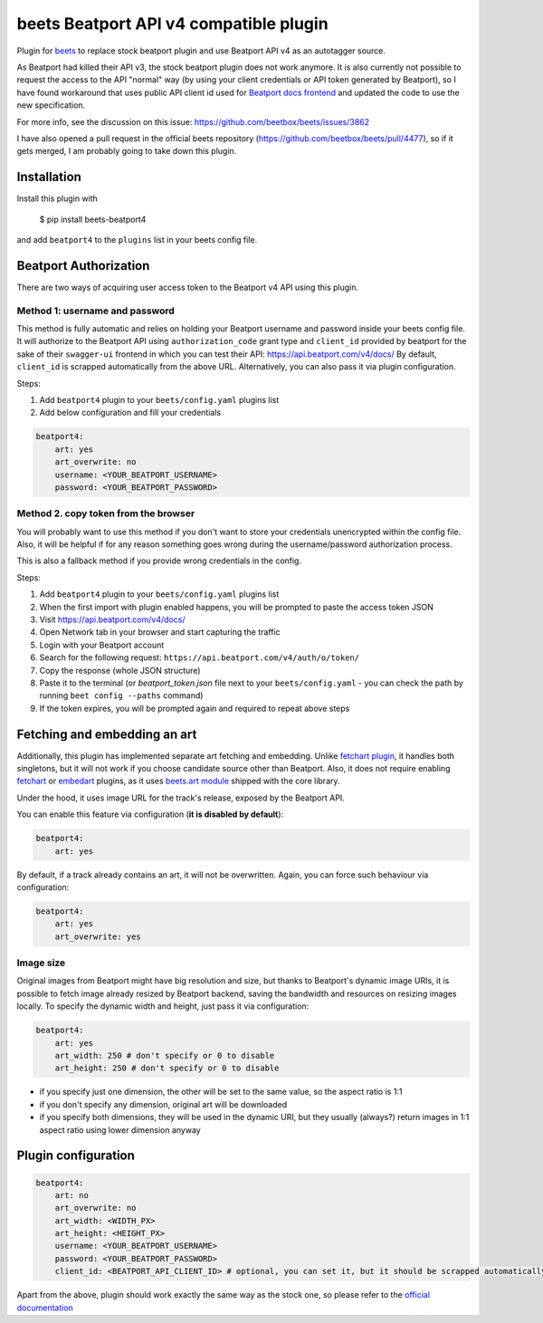 **beets Beatport API v4 compatible plugin**
==================================================

.. image:: http://img.shields.io/pypi/v/beets-beatport4.svg
    :target: https://pypi.python.org/pypi/beets-beatport4

Plugin for `beets <https://github.com/beetbox/beets>`_ to replace stock beatport plugin and use Beatport API v4 as an
autotagger source.

As Beatport had killed their API v3, the stock beatport plugin does not work anymore. It is also currently not possible to request the access to the API "normal" way (by using your client credentials or API token generated by Beatport), so I have found workaround that uses public API client id used for `Beatport docs frontend <https://api.beatport.com/v4/docs/>`_ and updated the code to use the new specification.

For more info, see the discussion on this issue: https://github.com/beetbox/beets/issues/3862

I have also opened a pull request in the official beets repository (https://github.com/beetbox/beets/pull/4477), so if it gets merged, I am probably going to take down this plugin.

Installation
------------

Install this plugin with

..

   $ pip install beets-beatport4

and add ``beatport4`` to the ``plugins`` list in your beets config file.

Beatport Authorization
----------------------
There are two ways of acquiring user access token to the Beatport v4 API using
this plugin.

Method 1: username and password
^^^^^^^^^^^^^^^^^^^^^^^^^^^^^^^
This method is fully automatic and relies on holding your Beatport username
and password inside your beets config file.
It will authorize to the Beatport API using ``authorization_code`` grant type
and ``client_id`` provided by beatport for the sake of their ``swagger-ui``
frontend in which you can test their API: https://api.beatport.com/v4/docs/
By default, ``client_id`` is scrapped automatically from the above URL.
Alternatively, you can also pass it via plugin configuration.

Steps:

1. Add ``beatport4`` plugin to your ``beets/config.yaml`` plugins list
2. Add below configuration and fill your credentials

.. code-block:: yaml

    beatport4:
        art: yes
        art_overwrite: no
        username: <YOUR_BEATPORT_USERNAME>
        password: <YOUR_BEATPORT_PASSWORD>


Method 2. copy token from the browser
^^^^^^^^^^^^^^^^^^^^^^^^^^^^^^^^^^^^^
You will probably want to use this method if you don't want to store your
credentials unencrypted within the config file. Also, it will be helpful if
for any reason something goes wrong during the username/password authorization
process.

This is also a fallback method if you provide wrong credentials in the config.

Steps:

1. Add ``beatport4`` plugin to your ``beets/config.yaml`` plugins list
2. When the first import with plugin enabled happens, you will be prompted to paste the access token JSON
3. Visit https://api.beatport.com/v4/docs/
4. Open Network tab in your browser and start capturing the traffic
5. Login with your Beatport account
6. Search for the following request: ``https://api.beatport.com/v4/auth/o/token/``
7. Copy the response (whole JSON structure)
8. Paste it to the terminal (or `beatport_token.json` file next to your ``beets/config.yaml`` - you can check the path by running ``beet config --paths`` command)
9. If the token expires, you will be prompted again and required to repeat above steps

Fetching and embedding an art
-----------------------------
Additionally, this plugin has implemented separate art fetching and embedding.
Unlike
`fetchart plugin <https://beets.readthedocs.io/en/stable/plugins/fetchart.html>`_,
it handles both singletons, but it will not work if you choose candidate source
other than Beatport.
Also, it does not require enabling
`fetchart <https://beets.readthedocs.io/en/stable/plugins/fetchart.html>`_ or
`embedart <https://beets.readthedocs.io/en/stable/plugins/embedart.html>`_
plugins, as it uses
`beets.art module <https://github.com/beetbox/beets/blob/master/beets/art.py>`_
shipped with the core library.

Under the hood, it uses image URL for the track's release,
exposed by the Beatport API.

You can enable this feature via configuration (**it is disabled by default**):

.. code-block:: yaml

    beatport4:
        art: yes

By default, if a track already contains an art, it will not be overwritten.
Again, you can force such behaviour via configuration:

.. code-block:: yaml

    beatport4:
        art: yes
        art_overwrite: yes

Image size
^^^^^^^^^^
Original images from Beatport might have big resolution and size, but thanks to
Beatport's dynamic image URIs, it is possible to fetch image already resized by
Beatport backend, saving the bandwidth and resources on resizing images locally.
To specify the dynamic width and height, just pass it via configuration:

.. code-block:: yaml

    beatport4:
        art: yes
        art_width: 250 # don't specify or 0 to disable
        art_height: 250 # don't specify or 0 to disable

- if you specify just one dimension, the other will be set to the same value, so the aspect ratio is 1:1
- if you don't specify any dimension, original art will be downloaded
- if you specify both dimensions, they will be used in the dynamic URI, but they usually (always?) return images in 1:1 aspect ratio using lower dimension anyway


Plugin configuration
--------------------
.. code-block:: yaml

    beatport4:
        art: no
        art_overwrite: no
        art_width: <WIDTH_PX>
        art_height: <HEIGHT_PX>
        username: <YOUR_BEATPORT_USERNAME>
        password: <YOUR_BEATPORT_PASSWORD>
        client_id: <BEATPORT_API_CLIENT_ID> # optional, you can set it, but it should be scrapped automatically from the docs

Apart from the above, plugin should work exactly the same way as the stock one, so please refer to the `official documentation <https://beets.readthedocs.io/en/v1.6.0/plugins/beatport.html>`_
